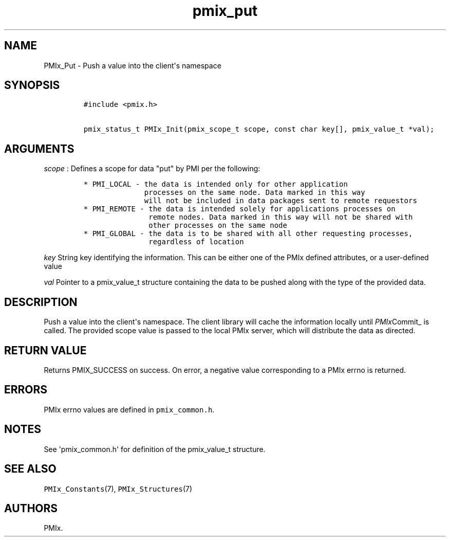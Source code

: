 .TH "pmix_put" "3" "2015\-10\-25" "PMIx Programmer\[aq]s Manual" "\@VERSION\@"
.SH NAME
.PP
PMIx_Put \- Push a value into the client\[aq]s namespace
.SH SYNOPSIS
.IP
.nf
\f[C]
#include\ <pmix.h>

pmix_status_t\ PMIx_Init(pmix_scope_t\ scope,\ const\ char\ key[],\ pmix_value_t\ *val);
\f[]
.fi
.SH ARGUMENTS
.PP
\f[I]scope\f[] : Defines a scope for data "put" by PMI per the
following:
.IP
.nf
\f[C]
*\ PMI_LOCAL\ \-\ the\ data\ is\ intended\ only\ for\ other\ application
\ \ \ \ \ \ \ \ \ \ \ \ \ \ processes\ on\ the\ same\ node.\ Data\ marked\ in\ this\ way
\ \ \ \ \ \ \ \ \ \ \ \ \ \ will\ not\ be\ included\ in\ data\ packages\ sent\ to\ remote\ requestors
*\ PMI_REMOTE\ \-\ the\ data\ is\ intended\ solely\ for\ applications\ processes\ on
\ \ \ \ \ \ \ \ \ \ \ \ \ \ \ remote\ nodes.\ Data\ marked\ in\ this\ way\ will\ not\ be\ shared\ with
\ \ \ \ \ \ \ \ \ \ \ \ \ \ \ other\ processes\ on\ the\ same\ node
*\ PMI_GLOBAL\ \-\ the\ data\ is\ to\ be\ shared\ with\ all\ other\ requesting\ processes,
\ \ \ \ \ \ \ \ \ \ \ \ \ \ \ regardless\ of\ location
\f[]
.fi
.PP
\f[I]key\f[] String key identifying the information.
This can be either one of the PMIx defined attributes, or a
user\-defined value
.PP
\f[I]val\f[] Pointer to a pmix_value_t structure containing the data to
be pushed along with the type of the provided data.
.SH DESCRIPTION
.PP
Push a value into the client\[aq]s namespace.
The client library will cache the information locally until
\f[I]PMIx\f[]Commit_ is called.
The provided scope value is passed to the local PMIx server, which will
distribute the data as directed.
.SH RETURN VALUE
.PP
Returns PMIX_SUCCESS on success.
On error, a negative value corresponding to a PMIx errno is returned.
.SH ERRORS
.PP
PMIx errno values are defined in \f[C]pmix_common.h\f[].
.SH NOTES
.PP
See \[aq]pmix_common.h\[aq] for definition of the pmix_value_t
structure.
.SH SEE ALSO
.PP
\f[C]PMIx_Constants\f[](7), \f[C]PMIx_Structures\f[](7)
.SH AUTHORS
PMIx.
